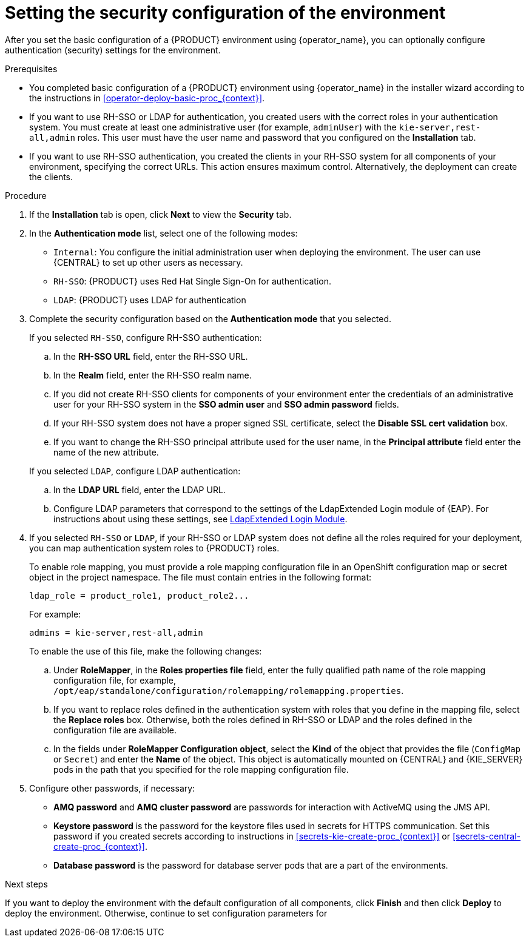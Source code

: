 [id='operator-deploy-security-proc_{context}']
= Setting the security configuration of the environment

After you set the basic configuration of a {PRODUCT} environment using {operator_name}, you can optionally configure authentication (security) settings for the environment.

.Prerequisites

* You completed basic configuration of a {PRODUCT} environment using {operator_name} in the installer wizard according to the instructions in <<operator-deploy-basic-proc_{context}>>.
* If you want to use RH-SSO or LDAP for authentication, you created users with the correct roles in your authentication system. You must create at least one administrative user (for example, `adminUser`) with the `kie-server,rest-all,admin` roles. This user must have the user name and password that you configured on the *Installation* tab.
* If you want to use RH-SSO authentication, you created the clients in your RH-SSO system for all components of your environment, specifying the correct URLs. This action ensures maximum control. Alternatively, the deployment can create the clients.

.Procedure
. If the *Installation* tab is open, click *Next* to view the *Security* tab.
. In the *Authentication mode* list, select one of the following modes:
** `Internal`: You configure the initial administration user when deploying the environment. The user can use {CENTRAL} to set up other users as necessary.
** `RH-SSO`: {PRODUCT} uses Red Hat Single Sign-On for authentication.
** `LDAP`: {PRODUCT} uses LDAP for authentication
. Complete the security configuration based on the *Authentication mode* that you selected.
+
--

If you selected `RH-SSO`, configure RH-SSO authentication:

.. In the *RH-SSO URL* field, enter the RH-SSO URL.
.. In the *Realm* field, enter the RH-SSO realm name.
.. If you did not create RH-SSO clients for components of your environment enter the credentials of an administrative user for your RH-SSO system in the *SSO admin user* and *SSO admin password* fields.
.. If your RH-SSO system does not have a proper signed SSL certificate, select the *Disable SSL cert validation* box.
.. If you want to change the RH-SSO principal attribute used for the user name, in the *Principal attribute* field enter the name of the new attribute.

If you selected `LDAP`, configure LDAP authentication:

.. In the *LDAP URL* field, enter the LDAP URL.
.. Configure LDAP parameters that correspond to the settings of the LdapExtended Login module of {EAP}. For instructions about using these settings, see https://access.redhat.com/documentation/en-us/red_hat_jboss_enterprise_application_platform/7.2/html/login_module_reference/login_modules_with_external_identity_store#ldapextended_login_module[LdapExtended Login Module].
--
. If you selected `RH-SSO` or `LDAP`, if your RH-SSO or LDAP system does not define all the roles required for your deployment, you can map authentication system roles to {PRODUCT} roles.
+
To enable role mapping, you must provide a role mapping configuration file in an OpenShift configuration map or secret object in the project namespace. The file must contain entries in the following format:
+
[subs="attributes,verbatim,macros"]
----
ldap_role = product_role1, product_role2...
----
+
For example:
+
[subs="attributes,verbatim,macros"]
----
admins = kie-server,rest-all,admin
----
+
To enable the use of this file, make the following changes:
+
.. Under *RoleMapper*, in the *Roles properties file* field, enter the fully qualified path name of the role mapping configuration file, for example, `/opt/eap/standalone/configuration/rolemapping/rolemapping.properties`.
.. If you want to replace roles defined in the authentication system with roles that you define in the mapping file, select the *Replace roles* box. Otherwise, both the roles defined in RH-SSO or LDAP and the roles defined in the configuration file are available.
.. In the fields under *RoleMapper Configuration object*, select the *Kind* of the object that provides the file (`ConfigMap` or `Secret`) and enter the *Name* of the object. This object is automatically mounted on {CENTRAL} and {KIE_SERVER} pods in the path that you specified for the role mapping configuration file.
. Configure other passwords, if necessary:
** *AMQ password* and *AMQ cluster password* are passwords for interaction with ActiveMQ using the JMS API.
** *Keystore password* is the password for the keystore files used in secrets for HTTPS communication. Set this password if you created secrets according to instructions in <<secrets-kie-create-proc_{context}>> or <<secrets-central-create-proc_{context}>>.
** *Database password* is the password for database server pods that are a part of the environments.


.Next steps

If you want to deploy the environment with the default configuration of all components, click *Finish* and then click *Deploy* to deploy the environment. Otherwise, continue to set configuration parameters for
ifdef::PAM[{CENTRAL}, {KIE_SERVERS}, and Smart Router.]
ifdef::DM[{CENTRAL} and {KIE_SERVERS}.]
